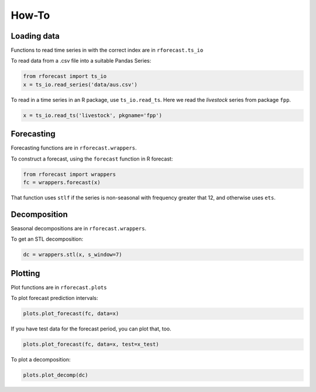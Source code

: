 How-To
======

Loading data
------------

Functions to read time series in with the correct index are in ``rforecast.ts_io``

To read data from a .csv file into a suitable Pandas Series:

.. code-block:: python

   from rforecast import ts_io
   x = ts_io.read_series('data/aus.csv')

To read in a time series in an R package, use ``ts_io.read_ts``. Here we read 
the *livestock* series from package ``fpp``.

.. code-block:: python

   x = ts_io.read_ts('livestock', pkgname='fpp')


Forecasting
-----------

Forecasting functions are in ``rforecast.wrappers``.

To construct a forecast, using the ``forecast`` function in R forecast:

.. code-block:: python

  from rforecast import wrappers
  fc = wrappers.forecast(x)

That function uses ``stlf`` if the series is non-seasonal with frequency 
greater that 12, and otherwise uses ``ets``.


Decomposition
-------------

Seasonal decompositions are in ``rforecast.wrappers``.

To get an STL decomposition:

.. code-block:: python

  dc = wrappers.stl(x, s_window=7)
  
Plotting
--------

Plot functions are in ``rforecast.plots``

To plot forecast prediction intervals:

.. code-block:: python

  plots.plot_forecast(fc, data=x)
  
If you have test data for the forecast period, you can plot that, too.

.. code-block:: python

  plots.plot_forecast(fc, data=x, test=x_test)

To plot a decomposition:

.. code-block:: python

  plots.plot_decomp(dc)
  






